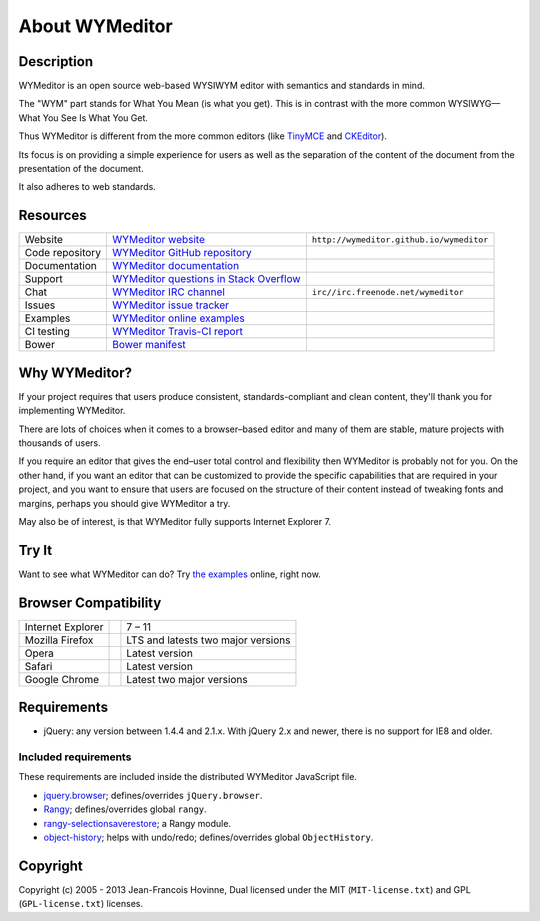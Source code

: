 ###############
About WYMeditor
###############

.. _description:

***********
Description
***********

WYMeditor is an open source web-based WYSIWYM editor with semantics and
standards in mind.

The "WYM" part stands for What You Mean (is what you get).
This is in contrast with the more common WYSIWYG—What You See Is What You Get.

Thus WYMeditor is different from the more common editors
(like `TinyMCE`_ and `CKEditor`_).

Its focus is on providing a simple experience for users as well as
the separation of the content of the document from the presentation of the
document.

It also adheres to web standards.

.. _TinyMCE: http://www.tinymce.com/
.. _CKEditor: http://ckeditor.com/

.. _resources:

*********
Resources
*********

+-----------------+------------------------------------------+------------------------------------------+
| Website         | `WYMeditor website`_                     | ``http://wymeditor.github.io/wymeditor`` |
+-----------------+------------------------------------------+------------------------------------------+
| Code repository | `WYMeditor GitHub repository`_           | |GitHub Mark|                            |
+-----------------+------------------------------------------+------------------------------------------+
| Documentation   | `WYMeditor documentation`_               | |documentation badge|                    |
+-----------------+------------------------------------------+------------------------------------------+
| Support         | `WYMeditor questions in Stack Overflow`_ | |Stack Overflow icon|                    |
+-----------------+------------------------------------------+------------------------------------------+
| Chat            | `WYMeditor IRC channel`_                 | ``irc//irc.freenode.net/wymeditor``      |
+-----------------+------------------------------------------+------------------------------------------+
| Issues          | `WYMeditor issue tracker`_               |                                          |
+-----------------+------------------------------------------+------------------------------------------+
| Examples        | `WYMeditor online examples`_             |                                          |
+-----------------+------------------------------------------+------------------------------------------+
| CI testing      | `WYMeditor Travis-CI report`_            | |Travis-CI badge|                        |
+-----------------+------------------------------------------+------------------------------------------+
| Bower           | `Bower manifest`_                        | |Bower logo|                             |
+-----------------+------------------------------------------+------------------------------------------+

.. _WYMeditor website: https://wymeditor.github.io/wymeditor/
.. _WYMeditor GitHub repository: https://github.com/wymeditor/wymeditor
.. |GitHub Mark| image:: http://upload.wikimedia.org/wikipedia/commons/9/91/
   Octicons-mark-github.svg
   :height: 21px
   :width: 21px
   :alt: GitHub Mark
.. _WYMeditor GitHub organization: https://github.com/wymeditor
.. _WYMeditor documentation: https://wymeditor.readthedocs.org/
.. |documentation badge| image:: http://readthedocs.org/projects/pip/badge/
   :target: https://wymeditor.readthedocs.org/en/latest/
.. _WYMeditor issue tracker: https://github.com/wymeditor/wymeditor/issues
.. _WYMeditor questions in Stack Overflow: https://stackoverflow.com/
   questions/tagged/wymeditor
.. |Stack Overflow icon| image:: http://cdn.sstatic.net/stackoverflow/img/favicon.ico
   :alt: Stack Overflow icon
.. _WYMeditor IRC channel: irc://irc.freenode.net/wymeditor
.. _WYMeditor online examples: https://wymeditor.github.io/wymeditor/dist/
   examples/
.. _WYMeditor Travis-CI report: https://travis-ci.org/wymeditor/wymeditor
.. |Travis-CI badge| image:: http://travis-ci.org/wymeditor/wymeditor.svg
   ?branch=README_rst
   :target: https://travis-ci.org/wymeditor/wymeditor
   :alt: Travis CI badge
.. _Bower manifest: https://github.com/wymeditor/wymeditor/blob/master/
   bower.json
.. |Bower logo| image:: http://bower.io/img/bower-logo.svg
   :height: 21px
   :width: 21px
   :alt: Bower logo

.. _why-wymeditor:

**************
Why WYMeditor?
**************

If your project requires that users produce consistent, standards-compliant and
clean content, they'll thank you for implementing WYMeditor.

There are lots of choices when it comes to a browser–based editor and many of
them are stable, mature projects with thousands of users.

If you require an editor that gives the end–user total control and flexibility
then WYMeditor is probably not for you. On the other hand, if you want an
editor that can be customized to provide the specific capabilities that are
required in your project, and you want to ensure that users are focused on the
structure of their content instead of tweaking fonts and margins, perhaps you
should give WYMeditor a try.

May also be of interest, is that WYMeditor fully supports Internet Explorer 7.

******
Try It
******

Want to see what WYMeditor can do? Try `the examples`_ online, right now.

.. _browser-compatibility:

*********************
Browser Compatibility
*********************

+-------------------+----------------+------------------------------------+
| Internet Explorer | |IE logo|      | 7 – 11                             |
+-------------------+----------------+------------------------------------+
| Mozilla Firefox   | |Firefox logo| | LTS and latests two major versions |
+-------------------+----------------+------------------------------------+
| Opera             | |Opera logo|   | Latest version                     |
+-------------------+----------------+------------------------------------+
| Safari            | |Safari logo|  | Latest version                     |
+-------------------+----------------+------------------------------------+
| Google Chrome     | |Chrome logo|  | Latest two major versions          |
+-------------------+----------------+------------------------------------+

************
Requirements
************

* jQuery: any version between 1.4.4 and 2.1.x.
  With jQuery 2.x and newer, there is no support for IE8 and older.

Included requirements
=====================

These requirements are included inside the distributed WYMeditor JavaScript
file.

* `jquery.browser`_; defines/overrides ``jQuery.browser``.
* `Rangy`_; defines/overrides global ``rangy``.
* `rangy-selectionsaverestore`_; a Rangy module.
* `object-history`_; helps with undo/redo; defines/overrides global
  ``ObjectHistory``.

*********
Copyright
*********

Copyright (c) 2005 - 2013 Jean-Francois Hovinne,
Dual licensed under the MIT (``MIT-license.txt``)
and GPL (``GPL-license.txt``) licenses.

.. _the examples: `WYMeditor online examples`_

.. |IE logo| image:: http://github.com/alrra/browser-logos/raw/master/
   internet-explorer/internet-explorer_24x24.png
   :alt: Internet Explorer logo
.. |Firefox logo| image:: http://github.com/alrra/browser-logos/raw/master/
   firefox/firefox_24x24.png
   :alt: Firefox logo
.. |Opera logo| image:: http://github.com/alrra/browser-logos/raw/master/
   opera/opera_24x24.png
   :alt: Opera logo
.. |Safari logo| image:: http://github.com/alrra/browser-logos/raw/master/
   safari_8/safari_8_24x24.png
   :alt: Safari logo
.. |Chrome logo| image:: http://github.com/alrra/browser-logos/raw/master/
   chrome/chrome_24x24.png
   :alt: Chrome logo

.. _jquery.browser: https://github.com/gabceb/jquery-browser-plugin
.. _Rangy: https://github.com/timdown/rangy/
.. _rangy-selectionsaverestore: Rangy_
.. _object-history: https://github.com/mightyiam/object-history
